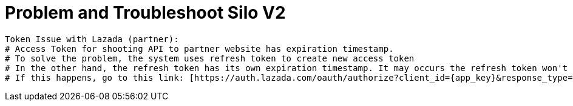 = Problem and Troubleshoot Silo V2

----
Token Issue with Lazada (partner):
# Access Token for shooting API to partner website has expiration timestamp.
# To solve the problem, the system uses refresh token to create new access token
# In the other hand, the refresh token has its own expiration timestamp. It may occurs the refresh token won't able to renew access token's timestamp.
# If this happens, go to this link: [https://auth.lazada.com/oauth/authorize?client_id={app_key}&response_type=code&redirect_uri={redirect_url} Request Access Token]  and request again the access token. The code will appear in the link. If the problem occurs again, please to follow the refresh token.
----